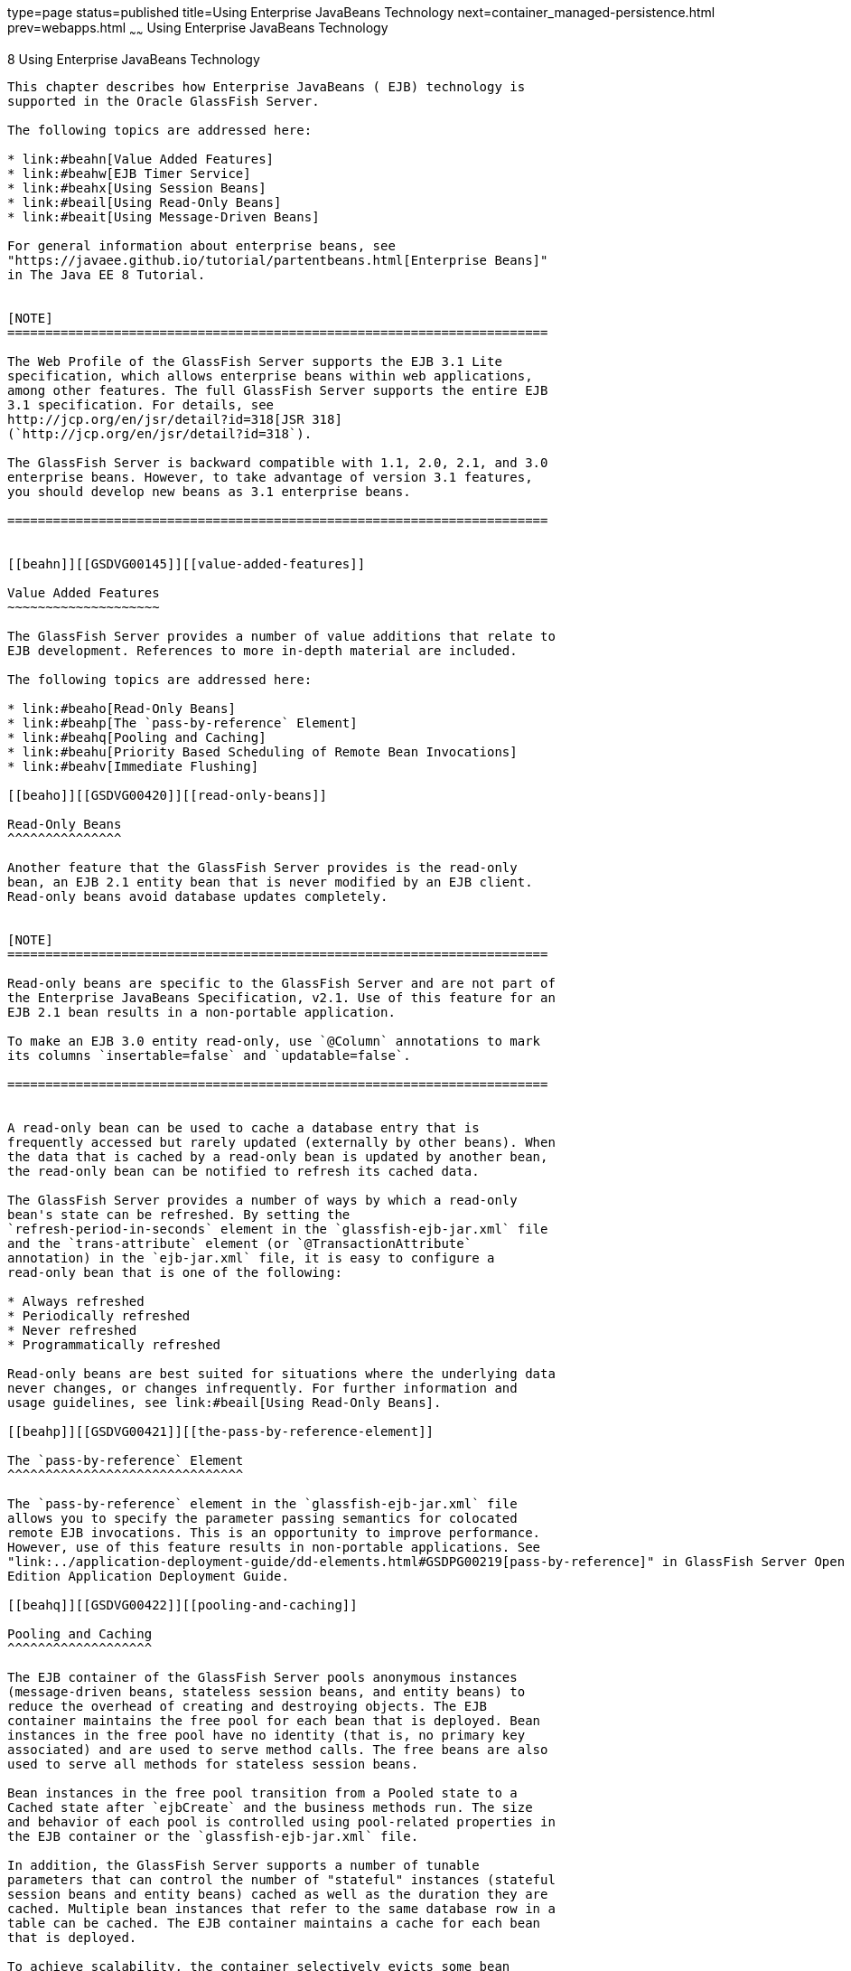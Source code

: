 type=page
status=published
title=Using Enterprise JavaBeans Technology
next=container_managed-persistence.html
prev=webapps.html
~~~~~~
Using Enterprise JavaBeans Technology
=====================================

[[GSDVG00010]][[beahl]]


[[using-enterprise-javabeans-technology]]
8 Using Enterprise JavaBeans Technology
---------------------------------------

This chapter describes how Enterprise JavaBeans ( EJB) technology is
supported in the Oracle GlassFish Server.

The following topics are addressed here:

* link:#beahn[Value Added Features]
* link:#beahw[EJB Timer Service]
* link:#beahx[Using Session Beans]
* link:#beail[Using Read-Only Beans]
* link:#beait[Using Message-Driven Beans]

For general information about enterprise beans, see
"https://javaee.github.io/tutorial/partentbeans.html[Enterprise Beans]"
in The Java EE 8 Tutorial.


[NOTE]
=======================================================================

The Web Profile of the GlassFish Server supports the EJB 3.1 Lite
specification, which allows enterprise beans within web applications,
among other features. The full GlassFish Server supports the entire EJB
3.1 specification. For details, see
http://jcp.org/en/jsr/detail?id=318[JSR 318]
(`http://jcp.org/en/jsr/detail?id=318`).

The GlassFish Server is backward compatible with 1.1, 2.0, 2.1, and 3.0
enterprise beans. However, to take advantage of version 3.1 features,
you should develop new beans as 3.1 enterprise beans.

=======================================================================


[[beahn]][[GSDVG00145]][[value-added-features]]

Value Added Features
~~~~~~~~~~~~~~~~~~~~

The GlassFish Server provides a number of value additions that relate to
EJB development. References to more in-depth material are included.

The following topics are addressed here:

* link:#beaho[Read-Only Beans]
* link:#beahp[The `pass-by-reference` Element]
* link:#beahq[Pooling and Caching]
* link:#beahu[Priority Based Scheduling of Remote Bean Invocations]
* link:#beahv[Immediate Flushing]

[[beaho]][[GSDVG00420]][[read-only-beans]]

Read-Only Beans
^^^^^^^^^^^^^^^

Another feature that the GlassFish Server provides is the read-only
bean, an EJB 2.1 entity bean that is never modified by an EJB client.
Read-only beans avoid database updates completely.


[NOTE]
=======================================================================

Read-only beans are specific to the GlassFish Server and are not part of
the Enterprise JavaBeans Specification, v2.1. Use of this feature for an
EJB 2.1 bean results in a non-portable application.

To make an EJB 3.0 entity read-only, use `@Column` annotations to mark
its columns `insertable=false` and `updatable=false`.

=======================================================================


A read-only bean can be used to cache a database entry that is
frequently accessed but rarely updated (externally by other beans). When
the data that is cached by a read-only bean is updated by another bean,
the read-only bean can be notified to refresh its cached data.

The GlassFish Server provides a number of ways by which a read-only
bean's state can be refreshed. By setting the
`refresh-period-in-seconds` element in the `glassfish-ejb-jar.xml` file
and the `trans-attribute` element (or `@TransactionAttribute`
annotation) in the `ejb-jar.xml` file, it is easy to configure a
read-only bean that is one of the following:

* Always refreshed
* Periodically refreshed
* Never refreshed
* Programmatically refreshed

Read-only beans are best suited for situations where the underlying data
never changes, or changes infrequently. For further information and
usage guidelines, see link:#beail[Using Read-Only Beans].

[[beahp]][[GSDVG00421]][[the-pass-by-reference-element]]

The `pass-by-reference` Element
^^^^^^^^^^^^^^^^^^^^^^^^^^^^^^^

The `pass-by-reference` element in the `glassfish-ejb-jar.xml` file
allows you to specify the parameter passing semantics for colocated
remote EJB invocations. This is an opportunity to improve performance.
However, use of this feature results in non-portable applications. See
"link:../application-deployment-guide/dd-elements.html#GSDPG00219[pass-by-reference]" in GlassFish Server Open Source
Edition Application Deployment Guide.

[[beahq]][[GSDVG00422]][[pooling-and-caching]]

Pooling and Caching
^^^^^^^^^^^^^^^^^^^

The EJB container of the GlassFish Server pools anonymous instances
(message-driven beans, stateless session beans, and entity beans) to
reduce the overhead of creating and destroying objects. The EJB
container maintains the free pool for each bean that is deployed. Bean
instances in the free pool have no identity (that is, no primary key
associated) and are used to serve method calls. The free beans are also
used to serve all methods for stateless session beans.

Bean instances in the free pool transition from a Pooled state to a
Cached state after `ejbCreate` and the business methods run. The size
and behavior of each pool is controlled using pool-related properties in
the EJB container or the `glassfish-ejb-jar.xml` file.

In addition, the GlassFish Server supports a number of tunable
parameters that can control the number of "stateful" instances (stateful
session beans and entity beans) cached as well as the duration they are
cached. Multiple bean instances that refer to the same database row in a
table can be cached. The EJB container maintains a cache for each bean
that is deployed.

To achieve scalability, the container selectively evicts some bean
instances from the cache, usually when cache overflows. These evicted
bean instances return to the free bean pool. The size and behavior of
each cache can be controlled using the cache-related properties in the
EJB container or the `glassfish-ejb-jar.xml` file.

Pooling and caching parameters for the `glassfish-ejb-jar.xml` file are
described in "link:../application-deployment-guide/dd-elements.html#GSDPG00095[bean-cache]" in GlassFish Server Open
Source Edition Application Deployment Guide.

[[beahr]][[GSDVG00285]][[pooling-parameters]]

Pooling Parameters
++++++++++++++++++

One of the most important parameters for GlassFish Server pooling is
`steady-pool-size`. When `steady-pool-size` is set to a value greater
than 0, the container not only pre-populates the bean pool with the
specified number of beans, but also attempts to ensure that this number
of beans is always available in the free pool. This ensures that there
are enough beans in the ready-to-serve state to process user requests.

Note that the `steady-pool-size` and `max-pool-size` parameters only
govern the number of instances that are pooled over a long period of
time. They do not necessarily guarantee that the number of instances
that may exist in the JVM at a given time will not exceed the value
specified by `max-pool-size`. For example, suppose an idle stateless
session container has a fully-populated pool with a `steady-pool-size`
of 10. If 20 concurrent requests arrive for the EJB component, the
container creates 10 additional instances to satisfy the burst of
requests. The advantage of this is that it prevents the container from
blocking any of the incoming requests. However, if the activity dies
down to 10 or fewer concurrent requests, the additional 10 instances are
discarded.

Another parameter, `pool-idle-timeout-in-seconds`, allows the
administrator to specify the amount of time a bean instance can be idle
in the pool. When `pool-idle-timeout-in-seconds` is set to greater than
0, the container removes or destroys any bean instance that is idle for
this specified duration.

[[beahs]][[GSDVG00286]][[caching-parameters]]

Caching Parameters
++++++++++++++++++

GlassFish Server provides a way that completely avoids caching of entity
beans, using commit option C. Commit option C is particularly useful if
beans are accessed in large number but very rarely reused. For
additional information, refer to
link:transaction-service.html#beajh[Commit Options].

The GlassFish Server caches can be either bounded or unbounded. Bounded
caches have limits on the number of beans that they can hold beyond
which beans are passivated. For stateful session beans, there are three
ways (LRU, NRU and FIFO) of picking victim beans when cache overflow
occurs. Caches can also passivate beans that are idle (not accessed for
a specified duration).

[[beahu]][[GSDVG00423]][[priority-based-scheduling-of-remote-bean-invocations]]

Priority Based Scheduling of Remote Bean Invocations
^^^^^^^^^^^^^^^^^^^^^^^^^^^^^^^^^^^^^^^^^^^^^^^^^^^^

You can create multiple thread pools, each having its own work queues.
An optional element in the `glassfish-ejb-jar.xml` file,
`use-thread-pool-id`, specifies the thread pool that processes the
requests for the bean. The bean must have a remote interface, or
`use-thread-pool-id` is ignored. You can create different thread pools
and specify the appropriate thread pool ID for a bean that requires a
quick response time. If there is no such thread pool configured or if
the element is absent, the default thread pool is used.

[[beahv]][[GSDVG00424]][[immediate-flushing]]

Immediate Flushing
^^^^^^^^^^^^^^^^^^

Normally, all entity bean updates within a transaction are batched and
executed at the end of the transaction. The only exception is the
database flush that precedes execution of a finder or select query.

Since a transaction often spans many method calls, you might want to
find out if the updates made by a method succeeded or failed immediately
after method execution. To force a flush at the end of a method's
execution, use the `flush-at-end-of-method` element in the
`glassfish-ejb-jar.xml` file. Only non-finder methods in an entity bean
can be flush-enabled. (For an EJB 2.1 bean, these methods must be in the
Local, Local Home, Remote, or Remote Home interface.) See
"link:../application-deployment-guide/dd-elements.html#GSDPG00156[flush-at-end-of-method]" in GlassFish Server Open
Source Edition Application Deployment Guide.

Upon completion of the method, the EJB container updates the database.
Any exception thrown by the underlying data store is wrapped as follows:

* If the method that triggered the flush is a `create` method, the
exception is wrapped with `CreateException`.
* If the method that triggered the flush is a `remove` method, the
exception is wrapped with `RemoveException`.
* For all other methods, the exception is wrapped with `EJBException`.

All normal end-of-transaction database synchronization steps occur
regardless of whether the database has been flushed during the
transaction.

[[beahw]][[GSDVG00146]][[ejb-timer-service]]

EJB Timer Service
~~~~~~~~~~~~~~~~~

The EJB Timer Service uses a database to store persistent information
about EJB timers. The EJB Timer Service in GlassFish Server is
preconfigured to use an embedded version of the Apache Derby database.

The EJB Timer Service configuration can store persistent timer
information in any database supported by the GlassFish Server for
persistence. For a list of the JDBC drivers currently supported by the
GlassFish Server, see the link:../release-notes/toc.html#GSRLN[GlassFish Server Open Source
Edition Release Notes]. For configurations of supported and other
drivers, see "link:../administration-guide/jdbc.html#GSADG00579[Configuration Specifics for JDBC
Drivers]" in GlassFish Server Open Source Edition Administration Guide.

The timer service is automatically enabled when you deploy an
application or module that uses it. You can verify that the timer
service is running by accessing the following URL:

[source,oac_no_warn]
----
http://localhost:8080/ejb-timer-service-app/timer
----

To change the database used by the EJB Timer Service, set the EJB Timer
Service's Timer DataSource setting to a valid JDBC resource. If the EJB
Timer Service has already been started in a server instance, you must
also create the timer database table. DDL files are located in
as-install`/lib/install/databases`.

Using the EJB Timer Service is equivalent to interacting with a single
JDBC resource manager. If an EJB component or application accesses a
database either directly through JDBC or indirectly (for example,
through an entity bean's persistence mechanism), and also interacts with
the EJB Timer Service, its data source must be configured with an XA
JDBC driver.

You can change the following EJB Timer Service settings. You must
restart the server for the changes to take effect.

Minimum Delivery Interval::
  Specifies the minimum time in milliseconds before an expiration for a
  particular timer can occur. This guards against extremely small timer
  increments that can overload the server. The default is `1000`.
Maximum Redeliveries::
  Specifies the maximum number of times the EJB timer service attempts
  to redeliver a timer expiration after an exception or rollback of a
  container-managed transaction. The default is `1`.
Redelivery Interval::
  Specifies how long in milliseconds the EJB timer service waits after a
  failed `ejbTimeout` delivery before attempting a redelivery. The
  default is `5000`.
Timer DataSource::
  Specifies the database used by the EJB Timer Service. The default is
  `jdbc/__TimerPool`. +

[width="100%",cols="100%",]
|=======================================================================
a|
Caution:

Do not use the `jdbc/__TimerPool` resource for timers in clustered
GlassFish Server environments. You must instead use a custom JDBC
resource or the `jdbc/__default` resource. See the instructions below,
in link:#gktqo[To Deploy an EJB Timer to a Cluster]. Also refer to
"link:../administration-guide/jdbc.html#GSADG00747[Enabling the jdbc/__default Resource in a Clustered
Environment]" in GlassFish Server Open Source Edition Administration
Guide.

|=======================================================================


For information about the `asadmin list-timers` and
`asadmin migrate-timers` subcommands, see the link:../reference-manual/toc.html#GSRFM[GlassFish
Server Open Source Edition Reference Manual]. For information about
migrating EJB timers, see "link:../ha-administration-guide/instances.html#GSHAG00190[Migrating EJB Timers]" in
GlassFish Server Open Source Edition High Availability Administration
Guide.

You can use the `--keepstate` option of the `asadmin redeploy` command
to retain EJB timers between redeployments.

The default for `--keepstate` is false. This option is supported only on
the default server instance, named `server`. It is not supported and
ignored for any other target.

When the `--keepstate` is set to true, each application that uses an EJB
timer is assigned an ID in the timer database. The EJB object that is
associated with a given application is assigned an ID that is
constructed from the application ID and a numerical suffix. To preserve
active timer data, GlassFish Server stores the application ID and the
EJB ID in the timer database. To restore the data, the class loader of
the newly redeployed application retrieves the EJB timers that
correspond to these IDs from the timer database.

For more information about the `asadmin redeploy` command, see the
link:../reference-manual/toc.html#GSRFM[GlassFish Server Open Source Edition Reference Manual].

[[gktqo]][[GSDVG00070]][[to-deploy-an-ejb-timer-to-a-cluster]]

To Deploy an EJB Timer to a Cluster
^^^^^^^^^^^^^^^^^^^^^^^^^^^^^^^^^^^

This procedure explains how to deploy an EJB timer to a cluster.

By default, the GlassFish Server 5.0 timer service points to the
preconfigured `jdbc/__TimerPool` resource, which uses an embedded Apache
Derby database configuration that will not work in clustered
environments.

The problem is that embedded Apache Derby database runs in the GlassFish
Server Java VM, so when you use the `jdbc/__TimerPool` resource, each
DAS and each clustered server instance will have its own database table.
Because of this, clustered server instances will not be able to find the
database table on the DAS, and the DAS will not be able to find the
tables on the clustered server instances.

The solution is to use either a custom JDBC resource or the
`jdbc/__default` resource that is preconfigured but not enabled by
default in GlassFish Server. The `jdbc/__default` resource does not use
the embedded Apache Derby database by default.

[[GSDVG547]]

Before You Begin

If creating a new timer resource, the resource should be created before
deploying applications that will use the timer.


[CAUTION]
=======================================================================

Do not use the `jdbc/__TimerPool` resource for timers in clustered
GlassFish Server environments. You must instead use a custom JDBC
resource or the `jdbc/__default` resource. See
"olink:GSADG00747[Enabling the jdbc/__default Resource in a Clustered
Environment]" in GlassFish Server Open Source Edition Administration
Guide.

=======================================================================


1.  Execute the following command: +
[source,oac_no_warn]
----
asadmin set configs.config.cluster_name-config.ejb-container.ejb-timer-service.timer-
datasource=jdbc/my-timer-resource
----
2.  Restart the DAS and the target cluster(s). +
[source,oac_no_warn]
----
asadmin stop-cluster cluster-name
asadmin stop-domain domain-name
asadmin start-domain domain-name
asadmin start-cluster cluster-name
----

[[GSDVG548]]

Troubleshooting

If you inadvertently used the `jdbc/__TimerPool` resource for your EJB
timer in a clustered GlassFish Server environment, the DAS and the
clustered server instances will be using separate Apache Derby database
tables that are running in individual Java VMs. For timers to work in a
clustered environment, the DAS and the clustered server instances must
share a common database table.

If you attempt to deploy an application with EJB timers without setting
the timer resource correctly, the startup will fail, and you will be
left with a marker file, named `ejb-timer-service-app`, on the DAS that
will prevent the Timer Service from correctly creating the database
table.

The solution is to remove the marker file on the DAS, restart the DAS
and the clusters, and then redploy any applications that rely on the
offending EJB timer. The marker file is located on the DAS in
domain-dir`/generated/ejb/``ejb-timer-service-app`.

[[beahx]][[GSDVG00147]][[using-session-beans]]

Using Session Beans
~~~~~~~~~~~~~~~~~~~

This section provides guidelines for creating session beans in the
GlassFish Server environment.

The following topics are addressed here:

* link:#beahy[About the Session Bean Containers]
* link:#beaib[Stateful Session Bean Failover]
* link:#beaii[Session Bean Restrictions and Optimizations]

Information on session beans is contained in the Enterprise JavaBeans
Specification, v3.1.

[[beahy]][[GSDVG00425]][[about-the-session-bean-containers]]

About the Session Bean Containers
^^^^^^^^^^^^^^^^^^^^^^^^^^^^^^^^^

Like an entity bean, a session bean can access a database through Java
Database Connectivity (JDBC) calls. A session bean can also provide
transaction settings. These transaction settings and JDBC calls are
referenced by the session bean's container, allowing it to participate
in transactions managed by the container.

A container managing stateless session beans has a different charter
from a container managing stateful session beans.

The following topics are addressed here:

* link:#beahz[Stateless Container]
* link:#beaia[Stateful Container]

[[beahz]][[GSDVG00287]][[stateless-container]]

Stateless Container
+++++++++++++++++++

The stateless container manages stateless session beans, which, by
definition, do not carry client-specific states. All session beans (of a
particular type) are considered equal.

A stateless session bean container uses a bean pool to service requests.
The GlassFish Server specific deployment descriptor file,
`glassfish-ejb-jar.xml`, contains the properties that define the pool:

* `steady-pool-size`
* `resize-quantity`
* `max-pool-size`
* `pool-idle-timeout-in-seconds`

For more information about `glassfish-ejb-jar.xml`, see
"link:../application-deployment-guide/dd-files.html#GSDPG00079[The glassfish-ejb-jar.xml File]" in GlassFish Server
Open Source Edition Application Deployment Guide.

The GlassFish Server provides the `wscompile` and `wsdeploy` tools to
help you implement a web service endpoint as a stateless session bean.
For more information about these tools, see the link:../reference-manual/toc.html#GSRFM[GlassFish
Server Open Source Edition Reference Manual].

[[beaia]][[GSDVG00288]][[stateful-container]]

Stateful Container
++++++++++++++++++

The stateful container manages the stateful session beans, which, by
definition, carry the client-specific state. There is a one-to-one
relationship between the client and the stateful session beans. At
creation, each stateful session bean (SFSB) is given a unique session ID
that is used to access the session bean so that an instance of a
stateful session bean is accessed by a single client only.

Stateful session beans are managed using cache. The size and behavior of
stateful session beans cache are controlled by specifying the following
`glassfish-ejb-jar.xml` parameters:

* `max-cache-size`
* `resize-quantity`
* `cache-idle-timeout-in-seconds`
* `removal-timeout-in-seconds`
* `victim-selection-policy`

The `max-cache-size` element specifies the maximum number of session
beans that are held in cache. If the cache overflows (when the number of
beans exceeds `max-cache-size`), the container then passivates some
beans or writes out the serialized state of the bean into a file. The
directory in which the file is created is obtained from the EJB
container using the configuration APIs.

For more information about `glassfish-ejb-jar.xml`, see
"link:../application-deployment-guide/dd-files.html#GSDPG00079[The glassfish-ejb-jar.xml File]" in GlassFish Server
Open Source Edition Application Deployment Guide.

The passivated beans are stored on the file system. The Session Store
Location setting in the EJB container allows the administrator to
specify the directory where passivated beans are stored. By default,
passivated stateful session beans are stored in application-specific
subdirectories created under domain-dir`/session-store`.


[NOTE]
=======================================================================

Make sure the `delete` option is set in the `server.policy` file, or
expired file-based sessions might not be deleted properly. For more
information about `server.policy`, see link:securing-apps.html#beabx[The
`server.policy` File].

=======================================================================


The Session Store Location setting also determines where the session
state is persisted if it is not highly available; see
link:#beaic[Choosing a Persistence Store].

[[beaib]][[GSDVG00426]][[stateful-session-bean-failover]]

Stateful Session Bean Failover
^^^^^^^^^^^^^^^^^^^^^^^^^^^^^^

An SFSB's state can be saved in a persistent store in case a server
instance fails. The state of an SFSB is saved to the persistent store at
predefined points in its life cycle. This is called checkpointing. If
SFSB checkpointing is enabled, checkpointing generally occurs after any
transaction involving the SFSB is completed, even if the transaction
rolls back.

However, if an SFSB participates in a bean-managed transaction, the
transaction might be committed in the middle of the execution of a bean
method. Since the bean's state might be undergoing transition as a
result of the method invocation, this is not an appropriate instant to
checkpoint the bean's state. In this case, the EJB container checkpoints
the bean's state at the end of the corresponding method, provided the
bean is not in the scope of another transaction when that method ends.
If a bean-managed transaction spans across multiple methods,
checkpointing is delayed until there is no active transaction at the end
of a subsequent method.

The state of an SFSB is not necessarily transactional and might be
significantly modified as a result of non-transactional business
methods. If this is the case for an SFSB, you can specify a list of
checkpointed methods. If SFSB checkpointing is enabled, checkpointing
occurs after any checkpointed methods are completed.

The following table lists the types of references that SFSB failover
supports. All objects bound into an SFSB must be one of the supported
types. In the table, No indicates that failover for the object type
might not work in all cases and that no failover support is provided.
However, failover might work in some cases for that object type. For
example, failover might work because the class implementing that type is
serializable.

[[GSDVG549]][[sthref18]][[fvyed]]


Table 8-1 Object Types Supported for Java EE Stateful Session Bean State
Failover

[width="100%",cols="45%,55%",options="header",]
|=======================================================================
|Java Object Type |Failover Support
|Colocated or distributed stateless session, stateful session, or entity
bean reference |Yes

|JNDI context |Yes, `InitialContext` and `java:comp/env`

|UserTransaction |Yes, but if the instance that fails is never
restarted, any prepared global transactions are lost and might not be
correctly rolled back or committed.

|JDBC DataSource |No

|Java Message Service (JMS) ConnectionFactory, Destination |No

|JavaMail Session |No

|Connection Factory |No

|Administered Object |No

|Web service reference |No

|Serializable Java types |Yes

|Extended persistence context |No
|=======================================================================


For more information about the `InitialContext`, see
link:jndi.html#beans[Accessing the Naming Context]. For more information
about transaction recovery, see link:transaction-service.html#beanm[Using
the Transaction Service]. For more information about Administered
Objects, see "link:../administration-guide/jms.html#GSADG00599[Administering JMS Physical Destinations]"
in GlassFish Server Open Source Edition Administration Guide.


[NOTE]
=======================================================================

Idempotent URLs are supported along the HTTP path, but not the RMI-IIOP
path. For more information, see link:webapps.html#beage[Configuring
Idempotent URL Requests].

If a server instance to which an RMI-IIOP client request is sent crashes
during the request processing (before the response is prepared and sent
back to the client), an error is sent to the client. The client must
retry the request explicitly. When the client retries the request, the
request is sent to another server instance in the cluster, which
retrieves session state information for this client.

HTTP sessions can also be saved in a persistent store in case a server
instance fails. In addition, if a distributable web application
references an SFSB, and the web application's session fails over, the
EJB reference is also failed over. For more information, see
link:webapps.html#beahe[Distributed Sessions and Persistence].

If an SFSB that uses session persistence is undeployed while the
GlassFish Server instance is stopped, the session data in the
persistence store might not be cleared. To prevent this, undeploy the
SFSB while the GlassFish Server instance is running.

=======================================================================


Configure SFSB failover by:

* link:#beaic[Choosing a Persistence Store]
* link:#beaid[Enabling Checkpointing]
* link:#beaih[Specifying Methods to Be Checkpointed]

[[beaic]][[GSDVG00289]][[choosing-a-persistence-store]]

Choosing a Persistence Store
++++++++++++++++++++++++++++

The following types of persistent storage are supported for passivation
and checkpointing of the SFSB state:

* The local file system - Allows a single server instance to recover the
SFSB state after a failure and restart. This store also provides
passivation and activation of the state to help control the amount of
memory used. This option is not supported in a production environment
that requires SFSB state persistence. This is the default storage
mechanism if availability is not enabled.
* Other servers - Uses other server instances in the cluster for session
persistence. Clustered server instances replicate session state. Each
backup instance stores the replicated data in memory. This is the
default storage mechanism if availability is enabled.

Choose the persistence store in one of the following ways:

* To use the local file system, first disable availability. Select the
Availability Service component under the relevant configuration in the
Administration Console. Uncheck the Availability Service box. Then
select the EJB Container component and edit the Session Store Location
value. The default is domain-dir`/session-store`.
* To use other servers, select the Availability Service component under
the relevant configuration in the Administration Console. Check the
Availability Service box. To enable availability for the EJB container,
select the EJB Container Availability tab, then check the Availability
Service box. All instances in an GlassFish Server cluster should have
the same availability settings to ensure consistent behavior.

For more information about SFSB state persistence, see the
link:../ha-administration-guide/toc.html#GSHAG[GlassFish Server Open Source Edition High Availability
Administration Guide].

[[gkpdg]][[GSDVG00033]][[using-the---keepstate-option]]

Using the `--keepstate` Option

If you are using the file system for persistence, you can use the
`--keepstate` option of the `asadmin redeploy` command to retain the
SFSB state between redeployments.

The default for `--keepstate` is false. This option is supported only on
the default server instance, named `server`. It is not supported and
ignored for any other target.

Some changes to an application between redeployments prevent this
feature from working properly. For example, do not change the set of
instance variables in the SFSB bean class.

If any active SFSB instance fails to be preserved or restored, none of
the SFSB instances will be available when the redeployment is complete.
However, the redeployment continues and a warning is logged.

To preserve active state data, GlassFish Server serializes the data and
saves it in memory. To restore the data, the class loader of the newly
redeployed application deserializes the data that was previously saved.

For more information about the `asadmin redeploy` command, see the
link:../reference-manual/toc.html#GSRFM[GlassFish Server Open Source Edition Reference Manual].

[[gkpef]][[GSDVG00034]][[using-the---asyncreplication-option]]

Using the `--asyncreplication` Option

If you are using replication on other servers for persistence, you can
use the `--asyncreplication` option of the `asadmin deploy` command to
specify that SFSB states are first buffered and then replicated using a
separate asynchronous thread. If `--asyncreplication` is set to true
(default), performance is improved but availability is reduced. If the
instance where states are buffered but not yet replicated fails, the
states are lost. If set to false, performance is reduced but
availability is guaranteed. States are not buffered but immediately
transmitted to other instances in the cluster.

For more information about the `asadmin deploy` command, see the
link:../reference-manual/toc.html#GSRFM[GlassFish Server Open Source Edition Reference Manual].

[[beaid]][[GSDVG00290]][[enabling-checkpointing]]

Enabling Checkpointing
++++++++++++++++++++++

The following sections describe how to enable SFSB checkpointing:

* link:#beaie[Server Instance and EJB Container Levels]
* link:#beaif[Application and EJB Module Levels]
* link:#beaig[SFSB Level]

[[beaie]][[GSDVG00035]][[server-instance-and-ejb-container-levels]]

Server Instance and EJB Container Levels

To enable SFSB checkpointing at the server instance or EJB container
level, see link:#beaic[Choosing a Persistence Store].

[[beaif]][[GSDVG00036]][[application-and-ejb-module-levels]]

Application and EJB Module Levels

To enable SFSB checkpointing at the application or EJB module level
during deployment, use the `asadmin deploy` or `asadmin deploydir`
command with the `--availabilityenabled` option set to `true`. For
details, see the link:../reference-manual/toc.html#GSRFM[GlassFish Server Open Source Edition
Reference Manual].

[[beaig]][[GSDVG00037]][[sfsb-level]]

SFSB Level

To enable SFSB checkpointing at the SFSB level, set
`availability-enabled="true"` in the `ejb` element of the SFSB's
`glassfish-ejb-jar.xml` file as follows:

[source,oac_no_warn]
----
<glassfish-ejb-jar>
   ...
   <enterprise-beans>
      ...
      <ejb availability-enabled="true">
         <ejb-name>MySFSB</ejb-name>
      </ejb>
   ...
   </enterprise-beans>
</glassfish-ejb-jar>
----

[[beaih]][[GSDVG00291]][[specifying-methods-to-be-checkpointed]]

Specifying Methods to Be Checkpointed
+++++++++++++++++++++++++++++++++++++

If SFSB checkpointing is enabled, checkpointing generally occurs after
any transaction involving the SFSB is completed, even if the transaction
rolls back.

To specify additional optional checkpointing of SFSBs at the end of
non-transactional business methods that cause important modifications to
the bean's state, use the `checkpoint-at-end-of-method` element within
the `ejb` element in `glassfish-ejb-jar.xml`.

For example:

[source,oac_no_warn]
----
<glassfish-ejb-jar>
   ...
   <enterprise-beans>
      ...
      <ejb availability-enabled="true">
         <ejb-name>ShoppingCartEJB</ejb-name>
         <checkpoint-at-end-of-method>
            <method>
               <method-name>addToCart</method-name>
            </method>
         </checkpoint-at-end-of-method>
      </ejb>
      ...
   </enterprise-beans>
</glassfish-ejb-jar>
----

For details, see "link:../application-deployment-guide/dd-elements.html#GSDPG00108[checkpoint-at-end-of-method]" in
GlassFish Server Open Source Edition Application Deployment Guide.

The non-transactional methods in the `checkpoint-at-end-of-method`
element can be the following:

* `create` methods defined in the home or business interface of the
SFSB, if you want to checkpoint the initial state of the SFSB
immediately after creation
* For SFSBs using container managed transactions only, methods in the
remote interface of the bean marked with the transaction attribute
TX_NOT_SUPPORTED or TX_NEVER
* For SFSBs using bean managed transactions only, methods in which a
bean managed transaction is neither started nor committed

Any other methods mentioned in this list are ignored. At the end of
invocation of each of these methods, the EJB container saves the state
of the SFSB to persistent store.


[NOTE]
=======================================================================

If an SFSB does not participate in any transaction, and if none of its
methods are explicitly specified in the `checkpoint-at-end-of-method`
element, the bean's state is not checkpointed at all even if
`availability-enabled="true"` for this bean.

For better performance, specify a small subset of methods. The methods
chosen should accomplish a significant amount of work in the context of
the Java EE application or should result in some important modification
to the bean's state.

=======================================================================


[[beaii]][[GSDVG00427]][[session-bean-restrictions-and-optimizations]]

Session Bean Restrictions and Optimizations
^^^^^^^^^^^^^^^^^^^^^^^^^^^^^^^^^^^^^^^^^^^

This section discusses restrictions on developing session beans and
provides some optimization guidelines.

* link:#beaij[Optimizing Session Bean Performance]
* link:#beaik[Restricting Transactions]
* link:#glanq[EJB Singletons]

[[beaij]][[GSDVG00292]][[optimizing-session-bean-performance]]

Optimizing Session Bean Performance
+++++++++++++++++++++++++++++++++++

For stateful session beans, colocating the stateful beans with their
clients so that the client and bean are executing in the same process
address space improves performance.

[[beaik]][[GSDVG00293]][[restricting-transactions]]

Restricting Transactions
++++++++++++++++++++++++

The following restrictions on transactions are enforced by the container
and must be observed as session beans are developed:

* A session bean can participate in, at most, a single transaction at a
time.
* If a session bean is participating in a transaction, a client cannot
invoke a method on the bean such that the `trans-attribute` element (or
`@TransactionAttribute` annotation) in the `ejb-jar.xml` file would
cause the container to execute the method in a different or unspecified
transaction context or an exception is thrown.
* If a session bean instance is participating in a transaction, a client
cannot invoke the `remove` method on the session object's home or
business interface object, or an exception is thrown.

[[glanq]][[GSDVG00294]][[ejb-singletons]]

EJB Singletons
++++++++++++++

EJB Singletons are created for each server instance in a cluster, and
not once per cluster.

[[beail]][[GSDVG00148]][[using-read-only-beans]]

Using Read-Only Beans
~~~~~~~~~~~~~~~~~~~~~

A read-only bean is an EJB 2.1 entity bean that is never modified by an
EJB client. The data that a read-only bean represents can be updated
externally by other enterprise beans, or by other means, such as direct
database updates.


[NOTE]
=======================================================================

Read-only beans are specific to the GlassFish Server and are not part of
the Enterprise JavaBeans Specification, v2.1. Use of this feature for an
EJB 2.1 bean results in a non-portable application.

To make an EJB 3.0 entity bean read-only, use `@Column` annotations to
mark its columns `insertable=false` and `updatable=false`.

=======================================================================


Read-only beans are best suited for situations where the underlying data
never changes, or changes infrequently.

The following topics are addressed here:

* link:#beaim[Read-Only Bean Characteristics and Life Cycle]
* link:#beain[Read-Only Bean Good Practices]
* link:#beaio[Refreshing Read-Only Beans]
* link:#beais[Deploying Read-Only Beans]

[[beaim]][[GSDVG00428]][[read-only-bean-characteristics-and-life-cycle]]

Read-Only Bean Characteristics and Life Cycle
^^^^^^^^^^^^^^^^^^^^^^^^^^^^^^^^^^^^^^^^^^^^^

Read-only beans are best suited for situations where the underlying data
never changes, or changes infrequently. For example, a read-only bean
can be used to represent a stock quote for a particular company, which
is updated externally. In such a case, using a regular entity bean might
incur the burden of calling `ejbStore`, which can be avoided by using a
read-only bean.

Read-only beans have the following characteristics:

* Only entity beans can be read-only beans.
* Either bean-managed persistence (BMP) or container-managed persistence
(CMP) is allowed. If CMP is used, do not create the database schema
during deployment. Instead, work with your database administrator to
populate the data into the tables. See
link:container_managed-persistence.html#beajj[Using Container-Managed
Persistence].
* Only container-managed transactions are allowed; read-only beans
cannot start their own transactions.
* Read-only beans don't update any bean state.
* `ejbStore` is never called by the container.
* `ejbLoad` is called only when a transactional method is called or when
the bean is initially created (in the cache), or at regular intervals
controlled by the bean's `refresh-period-in-seconds` element in the
`glassfish-ejb-jar.xml` file.
* The home interface can have any number of find methods. The return
type of the find methods must be the primary key for the same bean type
(or a collection of primary keys).
* If the data that the bean represents can change, then
`refresh-period-in-seconds` must be set to refresh the beans at regular
intervals. `ejbLoad` is called at this regular interval.

A read-only bean comes into existence using the appropriate find
methods.

Read-only beans are cached and have the same cache properties as entity
beans. When a read-only bean is selected as a victim to make room in the
cache, `ejbPassivate` is called and the bean is returned to the free
pool. When in the free pool, the bean has no identity and is used only
to serve any finder requests.

Read-only beans are bound to the naming service like regular read-write
entity beans, and clients can look up read-only beans the same way
read-write entity beans are looked up.

[[beain]][[GSDVG00429]][[read-only-bean-good-practices]]

Read-Only Bean Good Practices
^^^^^^^^^^^^^^^^^^^^^^^^^^^^^

For best results, follow these guidelines when developing read-only
beans:

* Avoid having any `create` or `remove` methods in the home interface.
* Use any of the valid EJB 2.1 transaction attributes for the
`trans-attribute` element. +
The reason for having `TX_SUPPORTED` is to allow reading uncommitted
data in the same transaction. Also, the transaction attributes can be
used to force `ejbLoad`.

[[beaio]][[GSDVG00430]][[refreshing-read-only-beans]]

Refreshing Read-Only Beans
^^^^^^^^^^^^^^^^^^^^^^^^^^

There are several ways of refreshing read-only beans, as addressed in
the following sections:

* link:#beaip[Invoking a Transactional Method]
* link:#beaiq[Refreshing Periodically]
* link:#beair[Refreshing Programmatically]

[[beaip]][[GSDVG00295]][[invoking-a-transactional-method]]

Invoking a Transactional Method
+++++++++++++++++++++++++++++++

Invoking any transactional method invokes `ejbLoad`.

[[beaiq]][[GSDVG00296]][[refreshing-periodically]]

Refreshing Periodically
+++++++++++++++++++++++

Use the `refresh-period-in-seconds` element in the
`glassfish-ejb-jar.xml` file to refresh a read-only bean periodically.

* If the value specified in `refresh-period-in-seconds` is zero or not
specified, which is the default, the bean is never refreshed (unless a
transactional method is accessed).
* If the value is greater than zero, the bean is refreshed at the rate
specified.


[NOTE]
=======================================================================

This is the only way to refresh the bean state if the data can be
modified external to the GlassFish Server.

=======================================================================


By default, a single timer is used for all instances of a read-only
bean. When that timer fires, all bean instances are marked as expired
and are refreshed from the database the next time they are used.

Use the `-Dcom.sun.ejb.containers.readonly.relative.refresh.mode=true`
flag to refresh each bean instance independently upon access if its
refresh period has expired. The default is `false`. Note that each
instance still has the same refresh period. This additional level of
granularity can improve the performance of read-only beans that do not
need to be refreshed at the same time.

To set this flag, use the `asadmin create-jvm-options` command. For
example:

[source,oac_no_warn]
----
asadmin create-jvm-options -Dcom.sun.ejb.containers.readonly.relative.refresh.mode=true
----

[[beair]][[GSDVG00297]][[refreshing-programmatically]]

Refreshing Programmatically
+++++++++++++++++++++++++++

Typically, beans that update any data that is cached by read-only beans
need to notify the read-only beans to refresh their state. Use
ReadOnlyBeanNotifier to force the refresh of read-only beans.

To do this, invoke the following methods on the ReadOnlyBeanNotifier
bean:

[source,oac_no_warn]
----
public interface ReadOnlyBeanNotifier extends java.rmi.Remote {
   refresh(Object PrimaryKey) throws RemoteException;
 }
----

The implementation of the ReadOnlyBeanNotifier interface is provided by
the container. The bean looks up ReadOnlyBeanNotifier using a fragment
of code such as the following example:

[source,oac_no_warn]
----
com.sun.appserv.ejb.ReadOnlyBeanHelper helper = 
  new com.sun.appserv.ejb.ReadOnlyBeanHelper();
com.sun.appserv.ejb.ReadOnlyBeanNotifier notifier = 
  helper.getReadOnlyBeanNotifier("java:comp/env/ejb/ReadOnlyCustomer");
notifier.refresh(PrimaryKey);
----

For a local read-only bean notifier, the lookup has this modification:

[source,oac_no_warn]
----
helper.getReadOnlyBeanLocalNotifier("java:comp/env/ejb/LocalReadOnlyCustomer");
----

Beans that update any data that is cached by read-only beans need to
call the `refresh` methods. The next (non-transactional) call to the
read-only bean invokes `ejbLoad`.

For Javadoc tool pages relevant to read-only beans, go to
`http://glassfish.java.net/nonav/docs/v3/api/` and click on the
`com.sun.appserv.ejb` package.

[[beais]][[GSDVG00431]][[deploying-read-only-beans]]

Deploying Read-Only Beans
^^^^^^^^^^^^^^^^^^^^^^^^^

Read-only beans are deployed in the same manner as other entity beans.
However, in the entry for the bean in the `glassfish-ejb-jar.xml` file,
the `is-read-only-bean` element must be set to true. That is:

`<is-read-only-bean>true</is-read-only-bean>`

Also, the `refresh-period-in-seconds` element in the
`glassfish-ejb-jar.xml` file can be set to some value that specifies the
rate at which the bean is refreshed. If this element is missing, no
refresh occurs.

All requests in the same transaction context are routed to the same
read-only bean instance. Set the `allow-concurrent-access` element to
either `true` (to allow concurrent accesses) or `false` (to serialize
concurrent access to the same read-only bean). The default is `false`.

For further information on these elements, refer to
"link:../application-deployment-guide/dd-files.html#GSDPG00079[The glassfish-ejb-jar.xml File]" in GlassFish Server
Open Source Edition Application Deployment Guide.

[[beait]][[GSDVG00149]][[using-message-driven-beans]]

Using Message-Driven Beans
~~~~~~~~~~~~~~~~~~~~~~~~~~

This section describes message-driven beans and explains the
requirements for creating them in the GlassFish Server environment.

The following topics are addressed here:

* link:#beaiu[Message-Driven Bean Configuration]
* link:#beaiy[Message-Driven Bean Restrictions and Optimizations]

[[beaiu]][[GSDVG00432]][[message-driven-bean-configuration]]

Message-Driven Bean Configuration
^^^^^^^^^^^^^^^^^^^^^^^^^^^^^^^^^

The following topics are addressed here:

* link:#beaiv[Connection Factory and Destination]
* link:#beaiw[Message-Driven Bean Pool]
* link:#beaix[Domain-Level Settings]

For information about setting up load balancing for message-driven
beans, see link:jms.html#beaop[Load-Balanced Message Inflow].

[[beaiv]][[GSDVG00298]][[connection-factory-and-destination]]

Connection Factory and Destination
++++++++++++++++++++++++++++++++++

A message-driven bean is a client to a Connector inbound resource
adapter. The message-driven bean container uses the JMS service
integrated into the GlassFish Server for message-driven beans that are
JMS clients. JMS clients use JMS Connection Factory- and
Destination-administered objects. A JMS Connection Factory administered
object is a resource manager Connection Factory object that is used to
create connections to the JMS provider.

The `mdb-connection-factory` element in the `glassfish-ejb-jar.xml` file
for a message-driven bean specifies the connection factory that creates
the container connection to the JMS provider.

The `jndi-name` element of the `ejb` element in the
`glassfish-ejb-jar.xml` file specifies the JNDI name of the administered
object for the JMS Queue or Topic destination that is associated with
the message-driven bean.

[[beaiw]][[GSDVG00299]][[message-driven-bean-pool]]

Message-Driven Bean Pool
++++++++++++++++++++++++

The container manages a pool of message-driven beans for the concurrent
processing of a stream of messages. The `glassfish-ejb-jar.xml` file
contains the elements that define the pool (that is, the `bean-pool`
element):

* `steady-pool-size`
* `resize-quantity`
* `max-pool-size`
* `pool-idle-timeout-in-seconds`

For more information about `glassfish-ejb-jar.xml`, see
"link:../application-deployment-guide/dd-files.html#GSDPG00079[The glassfish-ejb-jar.xml File]" in GlassFish Server
Open Source Edition Application Deployment Guide.

[[beaix]][[GSDVG00300]][[domain-level-settings]]

Domain-Level Settings
+++++++++++++++++++++

You can control the following domain-level message-driven bean settings
in the EJB container:

Initial and Minimum Pool Size::
  Specifies the initial and minimum number of beans maintained in the
  pool. The default is `0`.
Maximum Pool Size::
  Specifies the maximum number of beans that can be created to satisfy
  client requests. The default is 3`2`.
Pool Resize Quantity::
  Specifies the number of beans to be created if a request arrives when
  the pool is empty (subject to the Initial and Minimum Pool Size), or
  the number of beans to remove if idle for more than the Idle Timeout.
  The default is `8`.
Idle Timeout::
  Specifies the maximum time in seconds that a bean can remain idle in
  the pool. After this amount of time, the bean is destroyed. The
  default is `600` (10 minutes). A value of `0` means a bean can remain
  idle indefinitely.

For information on monitoring message-driven beans, click the Help
button in the Administration Console. Select the Stand-Alone Instances
component, select the instance from the table, and select the Monitor
tab. Or select the Clusters component, select the cluster from the
table, select the Instances tab, select the instance from the table, and
select the Monitor tab.


[NOTE]
=======================================================================

Running monitoring when it is not needed might impact performance, so
you might choose to turn monitoring off when it is not in use. For
details, see "olink:GSADG00011[Administering the Monitoring Service]" in
GlassFish Server Open Source Edition Administration Guide.

=======================================================================


[[beaiy]][[GSDVG00433]][[message-driven-bean-restrictions-and-optimizations]]

Message-Driven Bean Restrictions and Optimizations
^^^^^^^^^^^^^^^^^^^^^^^^^^^^^^^^^^^^^^^^^^^^^^^^^^

This section discusses the following restrictions and performance
optimizations that pertain to developing message-driven beans:

* link:#beaiz[Pool Tuning and Monitoring]
* link:#beaja[The `onMessage` Runtime Exception]

[[beaiz]][[GSDVG00301]][[pool-tuning-and-monitoring]]

Pool Tuning and Monitoring
++++++++++++++++++++++++++

The message-driven bean pool is also a pool of threads, with each
message-driven bean instance in the pool associating with a server
session, and each server session associating with a thread. Therefore, a
large pool size also means a high number of threads, which impacts
performance and server resources.

When configuring message-driven bean pool properties, make sure to
consider factors such as message arrival rate and pattern, `onMessage`
method processing time, overall server resources (threads, memory, and
so on), and any concurrency requirements and limitations from other
resources that the message-driven bean accesses.

When tuning performance and resource usage, make sure to consider
potential JMS provider properties for the connection factory used by the
container (the `mdb-connection-factory` element in the
`glassfish-ejb-jar.xml` file). For example, you can tune the Open
Message Queue flow control related properties for connection factory in
situations where the message incoming rate is much higher than
`max-pool-size` can handle.

Refer to "link:../administration-guide/monitoring.html#GSADG00011[Administering the Monitoring Service]" in
GlassFish Server Open Source Edition Administration Guide for
information on how to get message-driven bean pool statistics.

[[beaja]][[GSDVG00302]][[the-onmessage-runtime-exception]]

The `onMessage` Runtime Exception
+++++++++++++++++++++++++++++++++

Message-driven beans, like other well-behaved MessageListeners, should
not, in general, throw runtime exceptions. If a message-driven bean's
`onMessage` method encounters a system-level exception or error that
does not allow the method to successfully complete, the Enterprise
JavaBeans Specification, v3.0 provides the following guidelines:

* If the bean method encounters a runtime exception or error, it should
simply propagate the error from the bean method to the container.
* If the bean method performs an operation that results in a checked
exception that the bean method cannot recover, the bean method should
throw the `javax.ejb.EJBException` that wraps the original exception.
* Any other unexpected error conditions should be reported using
`javax.ejb.EJBException` (`javax.ejb.EJBException` is a subclass of
`java.lang.RuntimeException`).

Under container-managed transaction demarcation, upon receiving a
runtime exception from a message-driven bean's `onMessage` method, the
container rolls back the container-started transaction and the message
is redelivered. This is because the message delivery itself is part of
the container-started transaction. By default, the GlassFish Server
container closes the container's connection to the JMS provider when the
first runtime exception is received from a message-driven bean
instance's `onMessage` method. This avoids potential message redelivery
looping and protects server resources if the message-driven bean's
`onMessage` method continues misbehaving. To change this default
container behavior, use the `cmt-max-runtime-exceptions` property of the
MDB container. Here is an example `asadmin set` command that sets this
property:

[source,oac_no_warn]
----
asadmin set server-config.mdb-container.property.cmt-max-runtime-exceptions="5"
----

For more information about the `asadmin set` command, see the
link:../reference-manual/toc.html#GSRFM[GlassFish Server Open Source Edition Reference Manual].

The `cmt-max-runtime-exceptions` property specifies the maximum number
of runtime exceptions allowed from a message-driven bean's `onMessage`
method before the container starts to close the container's connection
to the message source. By default this value is 1; -1 disables this
container protection.

A message-driven bean's `onMessage` method can use the
`javax.jms.Message.getJMSRedelivered` method to check whether a received
message is a redelivered message.


[NOTE]
=======================================================

The `cmt-max-runtime-exceptions` property is deprecated.

=======================================================



